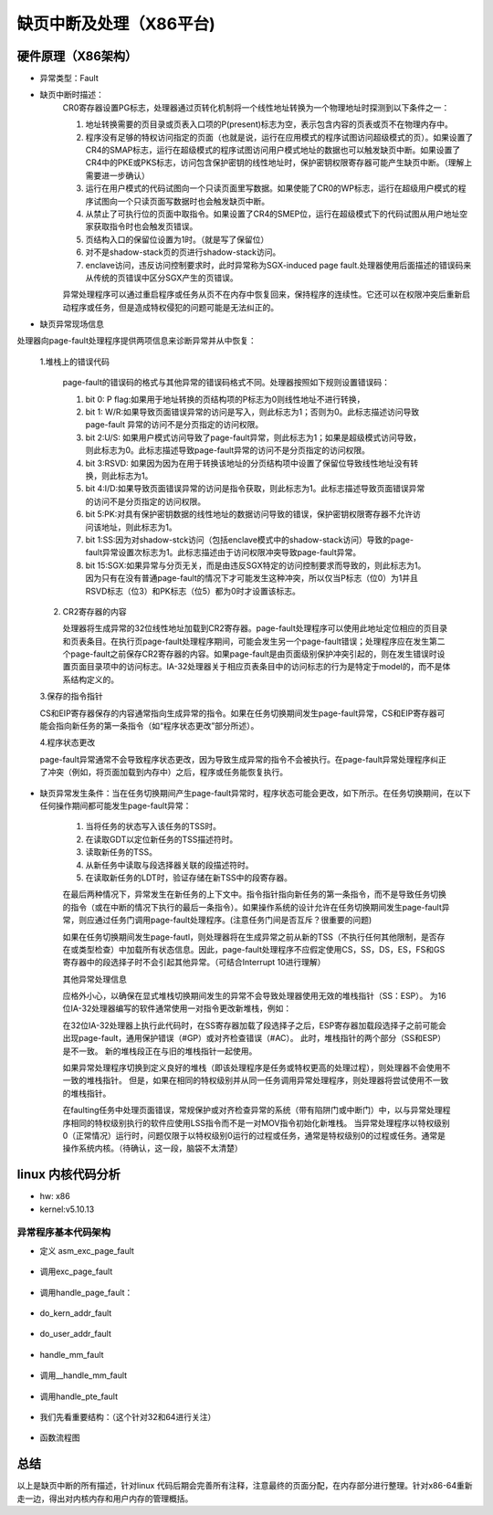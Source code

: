 缺页中断及处理（X86平台)
^^^^^^^^^^^^^^^^^^^^^
硬件原理（X86架构）
"""""""""""""
- 异常类型：Fault

- 缺页中断时描述：
	CR0寄存器设置PG标志，处理器通过页转化机制将一个线性地址转换为一个物理地址时探测到以下条件之一：

	1. 地址转换需要的页目录或页表入口项的P(present)标志为空，表示包含内容的页表或页不在物理内存中。
	2. 程序没有足够的特权访问指定的页面（也就是说，运行在应用模式的程序试图访问超级模式的页）。如果设置了CR4的SMAP标志，运行在超级模式的程序试图访问用户模式地址的数据也可以触发缺页中断。如果设置了CR4中的PKE或PKS标志，访问包含保护密钥的线性地址时，保护密钥权限寄存器可能产生缺页中断。（理解上需要进一步确认）
	3. 运行在用户模式的代码试图向一个只读页面里写数据。如果使能了CR0的WP标志，运行在超级用户模式的程序试图向一个只读页面写数据时也会触发缺页中断。
	4. 从禁止了可执行位的页面中取指令。如果设置了CR4的SMEP位，运行在超级模式下的代码试图从用户地址空家获取指令时也会触发页错误。
	5. 页结构入口的保留位设置为1时。（就是写了保留位）
	6. 对不是shadow-stack页的页进行shadow-stack访问。
	7. enclave访问，违反访问控制要求时，此时异常称为SGX-induced page fault.处理器使用后面描述的错误码来从传统的页错误中区分SGX产生的页错误。

	异常处理程序可以通过重启程序或任务从页不在内存中恢复回来，保持程序的连续性。它还可以在权限冲突后重新启动程序或任务，但是造成特权侵犯的问题可能是无法纠正的。

- 缺页异常现场信息

处理器向page-fault处理程序提供两项信息来诊断异常并从中恢复：

	1.堆栈上的错误代码

	   page-fault的错误码的格式与其他异常的错误码格式不同。处理器按照如下规则设置错误码：

	   1. bit 0: P flag:如果用于地址转换的页结构项的P标志为0则线性地址不进行转换，
	   2. bit 1: W/R:如果导致页面错误异常的访问是写入，则此标志为1；否则为0。此标志描述访问导致page-fault 异常的访问不是分页指定的访问权限。
	   3. bit 2:U/S:  如果用户模式访问导致了page-fault异常，则此标志为1；如果是超级模式访问导致，则此标志为0。此标志描述导致page-fault异常的访问不是分页指定的访问权限。 
	   4. bit 3:RSVD:  如果因为因为在用于转换该地址的分页结构项中设置了保留位导致线性地址没有转换，则此标志为1。
	   5. bit 4:I/D:如果导致页面错误异常的访问是指令获取，则此标志为1。此标志描述导致页面错误异常的访问不是分页指定的访问权限。
	   6. bit 5:PK:对具有保护密钥数据的线性地址的数据访问导致的错误，保护密钥权限寄存器不允许访问该地址，则此标志为1。
	   7. bit 1:SS:因为对shadow-stck访问（包括enclave模式中的shadow-stack访问）导致的page-fault异常设置次标志为1。此标志描述由于访问权限冲突导致page-fault异常。
	   8. bit 15:SGX:如果异常与分页无关，而是由违反SGX特定的访问控制要求而导致的，则此标志为1。因为只有在没有普通page-fault的情况下才可能发生这种冲突，所以仅当P标志（位0）为1并且RSVD标志（位3）和PK标志（位5）都为0时才设置该标志。

	2. CR2寄存器的内容

	   处理器将生成异常的32位线性地址加载到CR2寄存器。page-fault处理程序可以使用此地址定位相应的页目录和页表条目。在执行页page-fault处理程序期间，可能会发生另一个page-fault错误；处理程序应在发生第二个page-fault之前保存CR2寄存器的内容。如果page-fault是由页面级别保护冲突引起的，则在发生错误时设置页面目录项中的访问标志。IA-32处理器关于相应页表条目中的访问标志的行为是特定于model的，而不是体系结构定义的。 

	3.保存的指令指针

	CS和EIP寄存器保存的内容通常指向生成异常的指令。如果在任务切换期间发生page-fault异常，CS和EIP寄存器可能会指向新任务的第一条指令（如“程序状态更改”部分所述）。

	4.程序状态更改

	page-fault异常通常不会导致程序状态更改，因为导致生成异常的指令不会被执行。在page-fault异常处理程序纠正了冲突（例如，将页面加载到内存中）之后，程序或任务能恢复执行。 

- 缺页异常发生条件：当在任务切换期间产生page-fault异常时，程序状态可能会更改，如下所示。在任务切换期间，在以下任何操作期间都可能发生page-fault异常：

	1. 当将任务的状态写入该任务的TSS时。
	2. 在读取GDT以定位新任务的TSS描述符时。
	3. 读取新任务的TSS。
	4. 从新任务中读取与段选择器关联的段描述符时。
	5. 在读取新任务的LDT时，验证存储在新TSS中的段寄存器。

	在最后两种情况下，异常发生在新任务的上下文中。指令指针指向新任务的第一条指令，而不是导致任务切换的指令（或在中断的情况下执行的最后一条指令）。如果操作系统的设计允许在任务切换期间发生page-fault异常，则应通过任务门调用page-fault处理程序。(注意任务门间是否互斥？很重要的问题)

	如果在任务切换期间发生page-fautl，则处理器将在生成异常之前从新的TSS（不执行任何其他限制，是否存在或类型检查）中加载所有状态信息。因此，page-fault处理程序不应假定使用CS，SS，DS，ES，FS和GS寄存器中的段选择子时不会引起其他异常。（可结合Interrupt 10进行理解）

	其他异常处理信息

	应格外小心，以确保在显式堆栈切换期间发生的异常不会导致处理器使用无效的堆栈指针（SS：ESP）。 为16位IA-32处理器编写的软件通常使用一对指令更改新堆栈，例如：

	.. code-block:: c
	   :caption: 更新堆栈
	   :linenos:

	   MOV SS, AX
	   MOV SP, StackTop


	在32位IA-32处理器上执行此代码时，在SS寄存器加载了段选择子之后，ESP寄存器加载段选择子之前可能会出现page-fault，通用保护错误（#GP）或对齐检查错误（#AC）。  此时，堆栈指针的两个部分（SS和ESP）是不一致。 新的堆栈段正在与旧的堆栈指针一起使用。

	如果异常处理程序切换到定义良好的堆栈（即该处理程序是任务或特权更高的处理过程），则处理器不会使用不一致的堆栈指针。 但是，如果在相同的特权级别并从同一任务调用异常处理程序，则处理器将尝试使用不一致的堆栈指针。

	在faulting任务中处理页面错误，常规保护或对齐检查异常的系统（带有陷阱门或中断门）中，以与异常处理程序相同的特权级别执行的软件应使用LSS指令而不是一对MOV指令初始化新堆栈。 当异常处理程序以特权级别0（正常情况）运行时，问题仅限于以特权级别0运行的过程或任务，通常是特权级别0的过程或任务。通常是操作系统内核。（待确认，这一段，脑袋不太清楚）

linux 内核代码分析
""""""""""""""""
- hw: x86
- kernel:v5.10.13

异常程序基本代码架构
*****************

.. code-block:: c
   :caption: 基础定义
   :linenos:

	arch/x86/include/asm/trapnr.h:
	#define X86_TRAP_PF	14  /*  Page Fault */

	arch/x86/kernel/idt.c

	/* Interrupt gate ：中断门*/
	struct idt_bits {
	    u16	ist	: 3, 
	    	zero:5,
	    	type:5,
	    	dpl:2,
	    	p:1;
	    } __attribute__((packed));

	struct idt_data { /* 中断门格式 */
	    unsigned int vector; /* 向量号：#PF --> 14*/
	    unsigned int segment; /* 代码段 */
	    struct idt_bits bits; /* 权限相关设置 */
	    const void *addr; /* 处理程序地址 */
	};

	#define  G(\_vector,\_addr,\_ist,\_type,\_dpl,\_segment) \ /* 初始化struct idt_data结构 */

		{	\
			.vector = \_vector, \
			.bits.ist = \_ist, \
			.bits.type = \_type, \
			.bits.dpl = \_dpl, \
			.bits.p = 1,	\
			.addr = \_addr,	\
			.segment = \_segment,	\
	}
	#define DEFAULT_STACK 0
	enum {
	    	GATE_INTERRUPT =0xE,
	    	GATE_TRAP = 0xF,
	    	GATE_CALL = 0xC,
	    	GATE_TASK = 0x5,
	};
	#define DPL0	0x0  /* 注意: linux 只使用了这两种优先级 */
	#define DPL3 	0x3

	#define GDT_ENTRY_KERNEL_CS	12
	#define GDT_ENTRY_KERNEL_DS	13

	#define __KERNEL_CS	(GDT_ENTRY_KERNEL_CS * 8)
	#define __KERNEL_DS	(GDT_ENTRY_KERNEL_DS * 8)
	#define __USER_DS	(GDT_ENTRY_DEFAULT_USER_DS * 8 + 3)
	#define __USER_CS	(GDT_ENTRY_DEFAULT_USER_CS * 8 + 3)
	#define __ESPFIX_SS	(GDT_ENTRY_ESPFIX_SS * 8)

	#define INTG(_vector,_addr)
		G(_vector,_addr,DEFAULT_STACK,GATE_INTERRUPT,DPL0,__KERNEL_CS)
	INTG(X86_TRAP_PF,asm_exc_page_fault);/* 中断异常表入口 */


- 定义 asm_exc_page_fault

	.. code-block:: c
	   :caption: 基础定义
	   :linenos:
	   
		arch/x86/include/asm/idtentry.h /* 定义如下 */

		#define DECLARE_IDTENTRY_ERRORCODE(vector,func) \
			idtentry vector asm_##func func has_error_code=1

		#define DECLARE_IDTENTRY_RAW_ERRORCODE(vector,func)	\
				DECLARE_IDTENTRY_ERRORCODE(vector,func)

		DECLARE_IDTENTRY_RAW_ERRORCODE(X86_TRAP_PF,exc_page_fault)
		展开后定义为:
		idtentry X86_TRAP_PF asm_exc_page_fault  exc_page_fault has_error_code=1

		arch/x86/entry/entry_64.S
		/* 函数定义
		 * idtentry - Macro to generate entry stubs for simple IDT entries
		     @vector: Vector number
		     @asmsym: ASM symbol for the entry point
		     @cfunc:  C function to be called
		     @has_error_code: Hardware pushed error code on stack
		     The macro emits code to set up the kernel context for straight forward and simple IDT entries.No IST stack,no paranoid entry checks. 
		*/

		.macro idtentry vector asmsym cfunc has_error_code:req
		SYM_CODE_START(\asmsym)
			UNWIND_HINT_IRET_REGS offset=\has_error_code * 8
			ASM_CLAC
			.if \has_error_code == 0 /* 针对没有错误码的中断\/异常 */
				pushq $-1
			.endif
			.if \vector == X86_TRAP_BP /* 断点:用于调试 */
				testb $3,CS-ORIG_RAX(%rsp)
				jnz .Lfrom_usermode_no_gap_\@ /* 用户空间 */
				.rept 6
				pushq 5 * 8(%rsp)
				.endr
				UNWIND_HINT_IRET_REGS offset=8
		.Lfrom_usermode_no_gap_\@:
			.endif
			idtentry_body \cfunc \has_error_code /* 主题 */
		_ASM_NOKPROBE(\asmsym)
		SYM_CODE_END(\asmsym)
		.endm

		/* 函数主体定义
		idtentry_body: Macro to emit code calling the C function
			 @cfunc:C function to the called
			 @has_error_code:	Hardware pushed error code on stack
		*/
		.macro idtentry_body cfunc has_error_code:req
			call error_entry /* Save all registers in pt_regs,and switch GS if needed */
			UNWIND_HINT_REGS
			movq %rsp,%rdi
			.if \has_error_code == 1
				movq ORIG_RAX(%rsp),%rsi
				movq $-1,ORIG_RAX(%rsp)
		      .endif
			call \cfunc /* exc_page_fault */
			jmp error_return
		.endm		


- 调用exc_page_fault

	.. code-block:: c
	   :caption: 基础定义
	   :linenos:
	   
		arch/x86/inclue/asm/idtentry.h

		/*
		    DEFINE_IDTENTRY_RAW_ERRORCODE - Emit code for raw IDT entry points
			@func:	Function name of the entry point
			@func is called from ASM entry code with interrupts disabled
			
			The macro is written so it acts as function definition,Append the body with a pair of curly brackets.
			   
			Contrary to DEFINE_IDTENTRY_ERRORCODE() this does not invoke the irqentry_enter/exit() helpers before and after the body invocation.This needs to be done in the body itself if applicable.Use if extra work is required before the enter\/exit() helpers are invoked.
		*/

		#define DEFINE_IDTENTRY_RAW_ERRORCODE(func)
			__visible noinstr void func(struct pt_regs *regs,unsigned long error_code)


		arch/x86/mm/fault.c

		DEFINE_IDTENTRY_RAW_ERRORCODE(exc_page_fault) /* 函数展开如下：即最终执行函数*/
		/* __visible noinstr void exc_page_fault(struct pt_regs *regs,unsigned long error_code) */
		{
			unsigned long address = read_cr2();/* 产生page fault 的虚拟地址(线性地址?) */
			irqentry_state_t state;
			prefetchw(&current->mm->mmap_lock);
		/*
			For KVM
		*/
			if(kvm_handle_async_pf(regs,(u32)address))/* 这部分不做说明 */
				return;
		/*
			Entry handling for valid #PF from kernel mode is slightly different:RCU is already watching and
			    rcu_irq_enter() must not be invoked because a kernel fault on a user space address might sleep.
			In case the fault hit a RCU idle region the conditional entry code reenabled RCU to avoid subsequent wreckage which helps debugability.
		*/
			state = irqentry_enter(regs);
		    instrumentation_begin();
			handle_page_fault(regs,error_code,address);/* 函数主题 */
			instrumentation_end();
			irqentry_exit(regs,state);
		}

- 调用handle_page_fault：


	.. code-block:: c
	   :caption: 基础定义
	   :linenos:
	   
		static __always_inline void handle_page_fault(struct pt_regs *regs,unsigned long error_code unsigned long address)
		{
			trace_page_fault_entries(regs,error_code,address);
			if(unlikely(kmmio_fault(regs,address)))
				return;
			if(unlikely(fault_in_kernel_space(address))) {
				do_kern_addr_fault(regs,error_code,address);/* 主体:内核空间 */
			} else {
				do_user_addr_fault(regs,error_code,address); /* 主体:应用空间 */
				local_irq_disable();
			}
		}

- do_kern_addr_fault


	.. code-block:: c
	   :caption: 基础定义
	   :linenos:
	   
		/*
		    注意，内核处理部分，因为内核在满足某些要求时不存在换出的问题，具体分析如下。
		*/
		static void do_kern_addr_fault(struct pt_regs *regs,unsigned long hw_error_code,unsigned long address)
		{
		/*
			Protection keys exceptions only happen on user pages.We have no user pages in the kernel portion of the address spae,so do not expect them here.
		*/
		WARN_ON_ONCE(hw_error_code & X86_PF_PK);
		/*
		       Was the fault spurious,caused by lazy TLB invalidation?
		*/
		if(spurious_kernel_fault(hw_error_code,address))/* 虚拟#PF，这个要深入分析。 */
			return;
		/*
			kprobes do not want to hook the spurious faults:
		*/
		if(kprobe_page_fault(regs,X86_TRAP_PF)) /* kprobe来处理page fault:这个要做实验，很重要 */
			return;
		/*
			Note,despite being a "bad area",there are quite a few acceptable reasons to get here,such a erratum fixups and handling kernel code that can fault,like get_user().
			Do not take the mm semaphore here.If we fixup a prefetch fault we could otherwise deadlock;
		*/
		bad_area_nosemaphore(regs,hw_error_code,address);/* 进行详细处理 */
		}

- do_user_addr_fault


	.. code-block:: c
	   :caption: 基础定义
	   :linenos:
	   
		/*
		    用户空间,这部分是重点
		*/
		static inline void do_user_addr_fault(struct pt_regs *regs,unsigned long hw_error_code,unsigned long address)
		{
			struct vm_area_struct *vma;
			struct task_struct *tsk;
			struct mm_struct *mm;/* 针对task_struct 的内存空间 */
			vm_fault_t fault;
			unsigned int flags = FAULT_FALG_DEFAULT;
			
			tsk = current;
			mm = tsk->mm;
			/*
			Kprobes do not want to hook the spurious faults: 
			*/
			if(unlikely(kprobe_page_fault(regs,X86_TRAP_PF)))
				return;
		     /* 
			Reserved bits are never expected to be set on entries in the user portion of the page tables.
			*/
		     if(unlikely(hw_error_code & X86_PF_RSVD))
			 pgtable_bad(regs,hw_error_code,address)
			/* 
			 If SMAP is on,check for invalid kernel(supervisor) access to user
			     page in the user address space.The odd case here is WRUSS which,according to the preliminary documentation,does not respect
				 SMAP and will have the USER bit set so,in all cases,SMAP enforcement appears to be consistent whith the USER bit */
				     
			if(unlikely(cpu_feature_enabled(X86_FEATURE_SMAP) &&
				!(hw_error_code & X86_PF_USER) &&
				!(regs->flags & X86_EFLAGS_AC)))
			{
					bad_area_nosemaphore(regs,hw_error_code,address);
					return;
			}
			/*
			    If we are in an interrupt,have no user context or are running 
				in a region with pagefaults disabled then we must not take the fault
			*/      
			if(unlikely(faulthandler_disabled() || !mm)){
				bad_area_nosemaphore(regs,hw_error_code,address);
				return;
			}
			/*
			    It is safe to allow irqs after cr2 has been saved and the vmalloc fault has been handled.
			    User-mod eregisters count as a user access even for any potential system fault or CPU buglet
			*/
			if(user_mode(regs)) {
				local_irq_enable();
				flags |= FAULT_FLAG_USER;
			} else {
				if(regs->flags & X86_EFLAGS_IF)
					local_irq_enable();
			}
			perf_sw_event(PERF_COUNT_SW_PAGE_PAULTS,1,regs,address);
			if(hw_error_code & X86_PF_WRITE)
				flags |= FAULT_FLAG_WRITE;
			if(hw_error_code & X86_PF_INSTR)
				flags |= FAULT_FLAG_INSTRUCTION;
			/*
			 只描述X86_64:
			Faults in the vsyscall page might need emulation:...
			此处不作为重点进行分析
			*/
			if(is_vsyscall_vaddr(address)) {
				if(emulate_vsyscall(hw_error_code),regs,address))
					return;
			}
			/*
				保证正确处理顺序的措施
			*/
			
			if(unlikely(!mmap_read_trylock(mm))) {
				if(!user_mode(regs) && !search_exception_tables(regs->ip)) {
					/*
				Fault from code in kernel from which we do not expect faults.
					*/
					bad_area_nosemaphore(regs,hw_error_code,address);
					return;
				}
		retry:
				mmap_read_lock(mm);
			} else {
			/*
			    The above down_read_trylock() might have succeeded in which case we will have missed the might_sleep() from down_read():
			*/
				might_sleep();
			}
			vma = find_vma(mm,address); /* 处理主体:找到包含虚拟地址的内存空间 */
			if(unlikely(!vma)) {/* 不在进程地址空间中 */
				bad_area(regs,hw_error_code,address);
				return;
			}
			
			if(likely(vma->vm_start <= address)) /* 包含在空间中 */
				goto good_area;
			
			if(unlikely(!(vma->vm_flags & VM_GROWSDOWN))) {/* 此时 address < vm_start,若非向小增加,则出错. */
				bad_area(regs,hw_error_code,address);
				return;
			}
			
			if(unlikely(expand_stack(vma,address))) { /* 若非栈,则... */
				bad_area(regs,hw_error_code,address);
				return;
			}
			/*
			    处理主题:Ok,we have a good vm_area for this memory access,so we can handle it ...
			*/
			
		good_area:
			if(unlikely(access_error(hw_error_code,vma))) {/* 因为权限等错误引起的#PG */
				bad_area_access_error(regs,hw_error_code,address,vma);
				return;
			}
			/*
			*/
			fault = handle_mm_fault(vma,address,flags,regs);/* 处理主体 */
			/*
			    Quick path to respond to signals
			*/
			if(fault_signal_pending(fault,regs)) {
				if(!user_mode(regs))
					no_context(regs,hw_error_code,address,SIGBUS,BUS_ADRERR);
				return;
			}
			/*
			    If we need to retry the mmap_lock has already been released,and if there is fatal signal pending there 
			is no guarantee that we made any progress.Handle this case first.
			*/
			if(unlikely((fault & VM_FAULT_RETRY) && (flags & FAULT_FLAG_ALLOW_RETRY))) {
				flags |= FAULT_FLAG_TRIED;
				goto retry;
			}
			
			mmap_read_unlock(mm);
			if(unlikely(fault & VM_FAULT_ERROR)) {/* 错误处理 */
				mm_fault_error(regs,hw_error_code,address,fault);
				return;
			}
			check_v8086_mode(regs,address,tsk);
		}
	
- handle_mm_fault


	.. code-block:: c
	   :caption: 基础定义
	   :linenos:

		/*
		    By the time we get here,we already hold the mm semaphore
			The mmap_lock may have been released depending on flags and our return value.See filemap_fault() and __lock_page_or_retry().
		*/
		vm_fault_t handle_mm_fault(struct vm_area_struct *vma,unsigned long address,unsigned int flags,struct pt_regs *regs)
		{
			vm_fault_t ret;
			__set_current_state(TASK_RUNNING);
			count_vm_event(PGFAULT); /* 计数 */
			count_memcg_event_mm(vma->vm_mm,PGFAULT);
			/*
			do counter updates before entering really critical section
			*/
			check_sync_rss_stat(current); /* 统计数据更新 */
			if(!arch_vma_access_permitted(vma,flags & FAULT_FLAG_WRITE,flags & FAULT_FLAG_INSTRUCTION,flags & FAULT_FLAG_REMOTE))
				return VM_FAULT_SIGSEGV;
			/*
			    Enable the memcg OOM handling for faults triggered in user space.Kernel faults are handled more gracefully.
			*/
			if(flags & FAULT_FLAG_USER)
				mem_cgroup_enter_user_fault();
			
			if(unlikely(is_vm_hugetlb_page(vma)))
				ret = hugetlb_fault(vma->vm_mm,vma,address,flags);/* 处理主体 */
			else
				ret = __handle_mm_fault(vma,address,falgs); /* 处理主体 */
			
			if(flags & FAULT_FLAG_USER) {
				mem_cgroup_exit_user_fault();
				/*
			    The task may have entered a memcg OOM situation but if the allocation error was handled gracefully(no VM_FAULT_OOM),there is no need to kill anything.Just clean up the OOM state peacefully.
				*/
				if(task_in_memcg_oom(current) && !(ret & VM_FAULT_OOM))
					mem_cgroup_oom_synchronize(false);
			}
			
			mm_account_fault(regs,address,flags,ret);/* 统计信息更新 */
			
			return ret;
		}

- 调用__handle_mm_fault


	.. code-block:: c
	   :caption: 基础定义
	   :linenos:

		/*
		    By the time we get here,we already hold the mm semaphore
			The mmap_lock may have been released depending on flags and our return value.See filemap_fault() and __lock_page_or_retry().
		*/
		static vm_fault_t __handle_mm_fault(struct vm_area_struct *vma,unsigned long address,unsigned int flags)
		{
			struct vm_fault vmf = { /* 这个结构我们需要注意 */
				.vma = vma,
				.address = address & PAGE_MASK,
				.flags = flags,
				.pgoff = linear_page_index(vma,address);
				.gfp_mask = __get_fault_gfp_mask(vma),
			};
			unsigned int dirty = flags & FAULT_FLAG_WRITE;
			struct mm_struct *mm = vma->vm_mm;
			pgd_t *pgd;
			p4d_t *p4d;
			vm_fault_t ret;
			pgd = pgd_offset(mm,address);
			p4d = p4d_alloc(mm,pgd,address);
			if(!p4d)
				return VM_FAULT_OOM;
			vmf.pud = pud_alloc(mm,p4d,address);
			if(!vmf.pud)
				return VM_FAULT_OOM;
		retry_pud:
			if(pud_none(*vmf.pud) && __transparent_hugepage_enabled(vma)) {
				ret = ceate_huge_pud(&vmf);
				if(!(ret & VM_FAULT_FALLBACK))
					return ret;
			} else {
				pud_t orig_pud = *vmf.pud;
				
				barrier();
				if(pud_trans_huge(orig_pud) || pud_devmap(orig_pud)) {
					/*
						*/
					if(dirty && !pud_write(orig_pud)) {
						ret = wp_huge_pud(&vmf,orig_pud);
						if(!(ret & VM_FAULT_FALLBACK))
							return ret;
					} else {
						huge_pud_set_accessed(&vmf,orig_pud);
						return 0;
					}
				}
			}
			vmf.pmd = pmd_alloc(mm,vmf.pud,address);
			if(!vmf.pmd)
				return VM_FAULT_OOM;
			/*
			*/
			if(pud_trans_unstable(vmf.pud))
				goto retry_pud;
			if(pmd_none(*vmf.pmd) && __transparent_hugepage_enabled(vma)) {
				ret = create_huge_pmd(&vmf);
				if(!(ret & VM_FAULT_FALLBACK))
					return ret;
			} else {
				pmd_t orig_pmd = *vmf.pmd;
				barrier();
				if(unlikely(is_swap_pmd(orig_pmd))) {
					VM_BUG_ON(thp_migration_supported() &&
						!is_pmd_migration_entry(orig_pmd));
					if(is_pmd_migration_entry(orig_pmd))
						pmd_migration_entry_wait(mm,vmf.pmd);
					return 0;
				}
				if(pmd_trans_huge(orig_pmd) || pmd_devmap(orig_pmd)) {
					if(pmd_protnone(orig_pmd) && vma_is_acessible(vma))
						return do_huge_pmd_numa_page(&vmf,orig_pmd);
					if(dirty && !pmd_write(orig_pmd)) {
						ret = wp_huge_pmd(&vmf,orig_pmd);
						if(!(ret & VM_FAULT_FALLBACK))
							return ret;
					} else {
						huge_pmd_set_accessed(&vmf,orig_pmd);
						return 0;
					}	
				}
			}
			return handle_pte_fault(&vmf);/* 处理主体 */
		}

- 调用handle_pte_fault

	.. code-block:: c
	   :caption: 基础定义
	   :linenos:
	   
		/*
		    By the time we get here,we already hold the mm semaphore
			The mmap_lock may have been released depending on flags and our return value.See filemap_fault() and __lock_page_or_retry().
		*/
		static vm_fault_t handle_pte_fault(struct vm_fault *vmf)
		{
			pte_t entry;
			if(unlikely(pmd_none(*vmf->pmd))) {
			/*
			*/
				vmf->pte = NULL;
			} else {
			/* */
				if(pmd_devmap_trans_unstable(vmf->pmd))
					return 0;
				/*
				*/
				vmf->pte = pte_offset_map(vmf->pmd,vmf->address);
				vmf->orig_pte = *vmf->pte;
				/*
				*/
				barrier();
				if(pte_none(vmf->orig_pte)){
					pte_unmap(vmf->pte);
					vmf->pte = NULL;
				}
			}
			if(!vmf->pte){
				if(vma_is_anonymous(vmf->vma))
					return do_anonymous_page(vmf);/* 匿名映射:代码段,数据段,栈段: 第一次映射 */
				else
					return do_fault(vmf); /* 非匿名映射: 第一次映射*/
			}
			if(!pte_present(vmf->orig_pte))
				return do_swap_page(vmf); /* 交换分区部分 */
			if(pte_protnone(vmf->orig_pte) && vma_is_accessible(vmf->vma))
				return do_numa_page(vmf);/* */
			
			vmf->ptl = pte_lockptr(vmf->vma->vm_mm,vmf->pmd);
			spin_lock(vmf->ptl);
			entry = vmf->orig_pte;
			if(unlikely(!pte_same(*vmf->pte,entry))) {
				update_mmu_tlb(vmf->vma,vmf->address,vmf->pte);
				goto unlock;
			}
			
			if(vmf->flags & FAULT_FLAG_WRITE) {
				if(!pte_write(entry))
					return do_wp_page(vmf);
				entry = pte_mkdirty(entry);
			}
			entry = pte_mkyoung(entry);
			if(ptep_set_access_flags(vmf->vma,vmf->address,vmf->pte,entry,vmf->flags & FAULT_FLAG_WRITE)) {
				update_mmu_cache(vmf->vma,vmf->address,vmf->pte);
			} else {
			/* */
				if(vmf->flags & FAULT_FLAG_TRIED)
					goto unlock;
					/*
					*/
				if(vmf->flags & FAULT_FLAG_WRITE)
				flush_tlb_fix_spurious_fault(vmf->vma,vmf->address);
			}
			
		unlock:
			pte_unmap_unlock(vmf->pte,vmf->ptl);
			return 0;
		}

- 我们先看重要结构：（这个针对32和64进行关注）

	.. code-block:: c
	   :caption: 基础定义
	   :linenos:
	   
		/*
			由pagefault处理程序填充，并传递给vma's的fault function句柄。vma's->fault负责返回一个以VM_FAULT_XX格式的位掩码标志，描述错误处理细节。
			MM层负责为页面分配填充gfp_mask，但是如果其实现需要不同的分配上下文，则故障处理程序可能会对其进行更改 。
			如果可能，应该使用pgoff来支持virtual_address。
		*/
		struct vm_fault {
			struct vm_area_struct *vma; /*目标VMA */
			unsigned ing flags; /* FAULT_FLAG_xxx 标志 */
			gfp_t gfp_mask; /*用于分配器的gfp掩码 */
			pgoff_t pgoff; /* 基于vma的逻辑页偏移 */
			unsigned long address; /* 产生错误的虚拟地址 */
			pmd_t *pmd; /* 与"address"对应的pmd项 */
			pud_t *pud; /* 与 "address"对应的pud项 */
			pte_t orig_pte; /* 发生错误时的PTE值 */
			struct page *cow_page; /* COW fault可能用的页处理程序 */
			struct page *page; /* 除非设置了VM_FAULT_NOPAGE（VM_FAULT_ERROR也暗示了这一点，如何理解？）,否则这个地方的->fault 处理程序应该返回一个页面*/
			/* 以下三个条目，仅在获取到ptl锁时才有效  */
			pte_t *pte; /*指向"address"对应的pte entry。如果页表没有分配，则为NULL。 */
			spinlock_t *ptl; /* 页表锁。
							 * 如果"pte"不为NULL，则保护页表，否则保护pmd。 */
			pgtable_t prealloc_pte; /* 预分配的PTE 页表。vm_ops->map_pages()从原子上下文调用alloc_set_pte()。

		}
		
	.. code-block:: c
	   :caption: 基础定义
	   :linenos:
	   
		下面看错误对应的处理方式：
		!vmf->pte：第一次映射
				if(vma_is_anonymous(vmf->vma))
					return do_anonymous_page(vmf);/* 匿名映射 */
				else
					return do_fault(vmf); /* 文件映射 */
				分析：
		!pte_present(vmf->orig_pte)：已经有PTE，如果只是不在内存，就在交换分区。
				do_swap_page(vmf);	
		......
		do_anonymous_page(vmf): mm/memory.c
		/*
		    匿名映射
		*/
		static vm_fault_t do_anonymous_page(struct vm_fault *vmf)
		{
			handle_userfault(vmf,VM_UFFD_MISSING);/* 分配页面 */
		}
		......
		do_fault(vmf): mm/memory.c
		/*
		    文件映射
		*/
		static vm_fault_t do_fault(struct vm_fault *vmf)
		{
		     !FAULT_FALG_WRITE:	do_read_fault(vmf);
		     FAULT_FLAG_WRITE && (!VM_SHARED): do_cow_fault(vmf);
		     FAULT_FALG_WRITE && VM_SHARED: do_shared_fault;
		}

		......
		do_swap_page(vmf)
		/*
		  顺便把交换分区给搞定了：
		  交换分区应该做为文件系统处理吗？
		  /proc/swaps
		  mkswap /dev/...：将分区或文件创建成swap空间。
		  
		  kswapd 进程: mm/vmscan.c
		  内存回收主要针对内存中的文件页面（file cache)和匿名页
		  1：anon 匿名页内存主要回收手段是swap;
		  2:file-backed的文件映射页，主要的释放手段是写回和清空。因为有硬盘文件对应，所以不走交换分区路径，直接写回，并清空内存（也就是说保存映射结构，但释放掉物理页）。 
		*/
		vm_fault_t do_swap_page(struct vm_fault *vmf)
		{
			struct vm_area_struct *vma = vmf->vma;
			struct page *page = NULL,*swapcache;
			swp_entry_t entry;
			pte_t pte;
			int locked;
			int exclusive = 0;
			vm_fault_t ret = 0;
			void *shadow = NULL;

			entry = pte_to_swp_entry(vmf->orig_pte);
			delayacct_set_flag(DELAYACCT_PF_SWAPIN);
		    page = lookup_swap_cache(entry,vma,vmf->address);
		    swapcache = page;

		}

- 函数流程图
	.. code-block:: c
	   :caption: 基础定义
	   :linenos:

		<pre><code class="language-mermaid">
		graph TB
		pgh0("asm_exc_page_fault") -->pgh1("exc_page_fault");
		pgh1 --> pgh10("pre:上下文相关处理")
		pgh10 --> pgh2("handle_page_fault");
		pgh2 -."kmmio_fault:true".-> pgh20001("return")
		pgh2-."kmmio_fault:false".-> pgh20002("fault_in_kernel_space")
		pgh20002 -. "true:#PF发生在内核空间" .-> pgh20("do_kern_addr_fault:内核空间处理")
		pgh20 -. "spurious fault" .-> pgh201("spurious_kernel_fault_check")
		pgh20 -. "地址非法" .-> pgh202("bad_area_nosemaphore")
		pgh202 -.-> pgh2020("is_f00f_bug")
		pgh2020 -.-> pgh2021("no_context")
		pgh2021 -.-> noc0("fixup_exception")
		noc0 -."in_interrupt".-> noc1("return")
		noc0 -."!in_interrupt".-> noc2("处理信号 SIGSEGV") -.-> noc3("return")
		pgh2021 -.->noc4("!fixup_exception")
		noc4 -."CONFIG_VMAP_STACK:stack overflow".->noc5("handle_stack_overflow")
		noc5 -.->noc6("1:jmp 1b:kernel stack overflow:进入死循环:系统卡死")
		noc4 -. "is_prefetch:" .-> noc8("return")
		noc4 -. "is_errata93:" .-> noc9("return")
		noc4 -. "CONFIG_EFI".-> noc10("efi_recover_from_page_fault")  -.-> noc11("oops")
		noc4 -. "!CONFIG_EFI".->noc12("oops")
		pgh2 -. "#PF发生在用户空间" .-> pgh21("do_user_addr_fault:用户空间处理")
		pgh21 -."hw_error_code:合法缺页外的错误码".->pgh22("hw_error_code:处理")
		pgh21 -."hw_error_code:缺页: 非进程空间：越界".-> pgh23("bad_area_acess_error:return")
		pgh21 -."hw_error_code:缺页：vma进程空间内".->pgh24("handle_mm_fault")
		pgh24 -.-> pgh25("__handle_mm_fault")
		pgh25 -.-> pgh26("handle_pte_fault")
		pgh26 -."匿名空间:无pte".->pgh27("do_anonymous_page")
		pgh26 -."非匿名空间:无pte".->pgh28("do_fault")
		pgh26 -."pte:!pte_present:交换空间".->pgh29("do_swap_page")
		pgh2 --> pgh55("post:上下文处理:返回") --> pgh56("INTERRUPT_RETURN")
		</code></pre>

总结
""""""""

以上是缺页中断的所有描述，针对linux 代码后期会完善所有注释，注意最终的页面分配，在内存部分进行整理。针对x86-64重新走一边，得出对内核内存和用户内存的管理概括。


